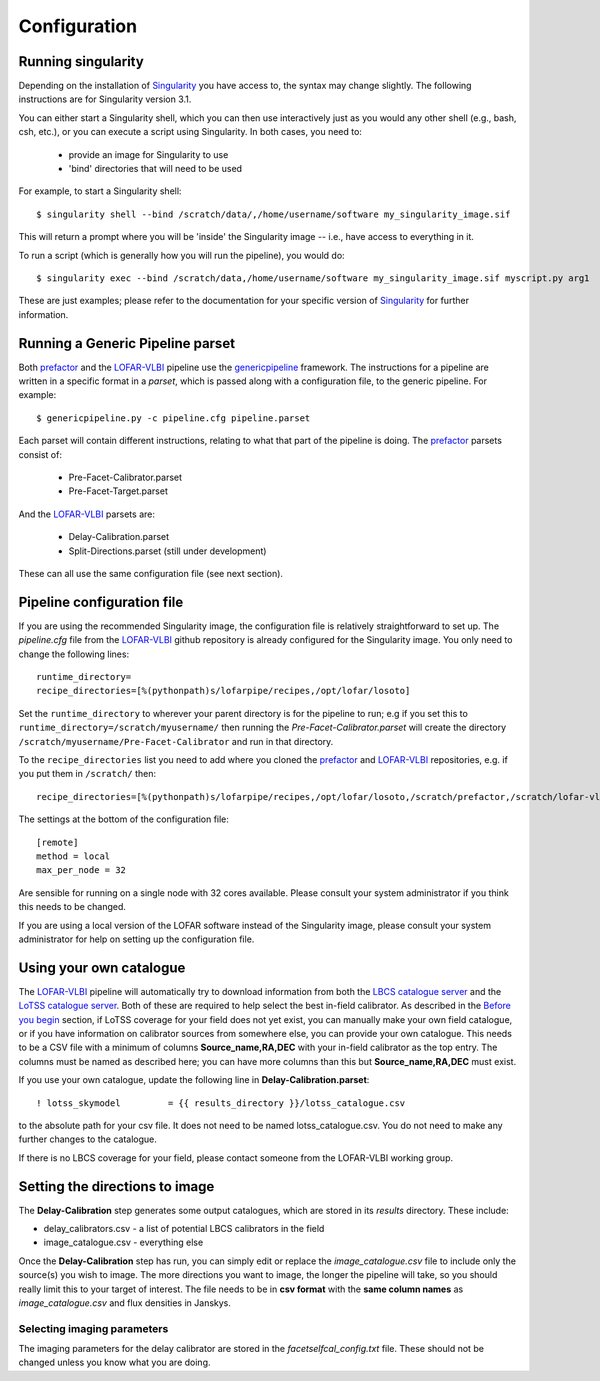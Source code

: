 .. index:: Configuration

*************
Configuration
*************

===================
Running singularity
===================

Depending on the installation of `Singularity`_ you have access to, the syntax may change slightly. The following instructions are for Singularity version 3.1. 

You can either start a Singularity shell, which you can then use interactively just as you would any other shell (e.g., bash, csh, etc.), or you can execute a script using Singularity. In both cases, you need to:

 * provide an image for Singularity to use
 * 'bind' directories that will need to be used

For example, to start a Singularity shell::

        $ singularity shell --bind /scratch/data/,/home/username/software my_singularity_image.sif

This will return a prompt where you will be 'inside' the Singularity image -- i.e., have access to everything in it.

To run a script (which is generally how you will run the pipeline), you would do::

        $ singularity exec --bind /scratch/data,/home/username/software my_singularity_image.sif myscript.py arg1

These are just examples; please refer to the documentation for your specific version of `Singularity`_ for further information.

=================================
Running a Generic Pipeline parset
=================================

Both `prefactor`_ and the `LOFAR-VLBI`_ pipeline use the `genericpipeline`_ framework. The instructions for a pipeline are written in a specific format in a *parset*, which is passed along with a configuration file, to the generic pipeline. For example::

   $ genericpipeline.py -c pipeline.cfg pipeline.parset

Each parset will contain different instructions, relating to what that part of the pipeline is doing. The `prefactor`_ parsets consist of:

 * Pre-Facet-Calibrator.parset
 * Pre-Facet-Target.parset

And the `LOFAR-VLBI`_ parsets are:

 * Delay-Calibration.parset
 * Split-Directions.parset (still under development)

These can all use the same configuration file (see next section).

===========================
Pipeline configuration file
===========================

If you are using the recommended Singularity image, the configuration file is relatively straightforward to set up. The *pipeline.cfg* file from the `LOFAR-VLBI`_ github repository is already configured for the Singularity image. You only need to change the following lines::

        runtime_directory=
        recipe_directories=[%(pythonpath)s/lofarpipe/recipes,/opt/lofar/losoto] 

Set the ``runtime_directory`` to wherever your parent directory is for the pipeline to run; e.g if you set this to ``runtime_directory=/scratch/myusername/`` then running the *Pre-Facet-Calibrator.parset* will create the directory ``/scratch/myusername/Pre-Facet-Calibrator`` and run in that directory.

To the ``recipe_directories`` list you need to add where you cloned the `prefactor`_ and `LOFAR-VLBI`_ repositories, e.g. if you put them in ``/scratch/`` then::

        recipe_directories=[%(pythonpath)s/lofarpipe/recipes,/opt/lofar/losoto,/scratch/prefactor,/scratch/lofar-vlbi] 

The settings at the bottom of the configuration file::

        [remote]
        method = local
        max_per_node = 32

Are sensible for running on a single node with 32 cores available. Please consult your system administrator if you think this needs to be changed.  

If you are using a local version of the LOFAR software instead of the Singularity image, please consult your system administrator for help on setting up the configuration file.

========================
Using your own catalogue
========================

The `LOFAR-VLBI`_ pipeline will automatically try to download information from both the `LBCS catalogue server`_ and the `LoTSS catalogue server`_. Both of these are required to help select the best in-field calibrator. As described in the `Before you begin`_ section, if LoTSS coverage for your field does not yet exist, you can manually make your own field catalogue, or if you have information on calibrator sources from somewhere else, you can provide your own catalogue.  This needs to be a CSV file with a minimum of columns **Source_name,RA,DEC** with your in-field calibrator as the top entry. The columns must be named as described here; you can have more columns than this but **Source_name,RA,DEC** must exist. 

If you use your own catalogue, update the following line in **Delay-Calibration.parset**::

    ! lotss_skymodel         = {{ results_directory }}/lotss_catalogue.csv

to the absolute path for your csv file. It does not need to be named lotss_catalogue.csv.  You do not need to make any further changes to the catalogue.

If there is no LBCS coverage for your field, please contact someone from the LOFAR-VLBI working group.

===============================
Setting the directions to image
===============================

The **Delay-Calibration** step generates some output catalogues, which are stored in its *results* directory. These include:

* delay_calibrators.csv - a list of potential LBCS calibrators in the field 
* image_catalogue.csv - everything else

Once the **Delay-Calibration** step has run, you can simply edit or replace the *image_catalogue.csv* file to include only the source(s) you wish to image. The more directions you want to image, the longer the pipeline will take, so you should really limit this to your target of interest. The file needs to be in **csv format** with the **same column names** as *image_catalogue.csv* and flux densities in Janskys.

Selecting imaging parameters
^^^^^^^^^^^^^^^^^^^^^^^^^^^^

The imaging parameters for the delay calibrator are stored in the *facetselfcal_config.txt* file. These should not be changed unless you know what you are doing. 
   
.. _help:


.. _Before you begin: before.html
.. _genericpipeline: https://www.astron.nl/citt/genericpipeline/
.. _Singularity: https://sylabs.io/guides/3.6/user-guide/
.. _LOFAR-VLBI: https://github.com/lmorabit/lofar-vlbi
.. _LoTSS catalogue server: https://vo.astron.nl/lofartier1/lofartier1.xml/cone/form
.. _LBCS catalogue server: https://lofar-surveys.org/lbcs.html
.. _Long Baseline Pipeline GitHub issues: https://github.com/lmorabit/lofar-vlbi/issues
.. _prefactor: https://github.com/lofar-astron/prefactor
.. _prefactor documentation: https://www.astron.nl/citt/prefactor/
.. _documentation: file:///media/quasarfix/media/cep3/prefactor/docs/build/html/parset.html
.. _ddf-pipeline: https://github.com/mhardcastle/ddf-pipeline
